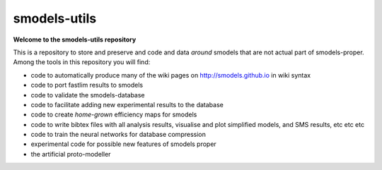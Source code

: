 =============
smodels-utils
=============

**Welcome to the smodels-utils repository**

This is a repository to store and preserve and code and data
*around* smodels that are not actual part of smodels-proper.
Among the tools in this repository you will find:

* code to automatically produce many of the wiki pages on http://smodels.github.io in wiki syntax
* code to port fastlim results to smodels
* code to validate the smodels-database
* code to facilitate adding new experimental results to the database
* code to create *home-grown* efficiency maps for smodels
* code to write bibtex files with all analysis results, visualise and plot simplified models, and SMS results, etc etc etc
* code to train the neural networks for database compression
* experimental code for possible new features of smodels proper
* the artificial proto-modeller
